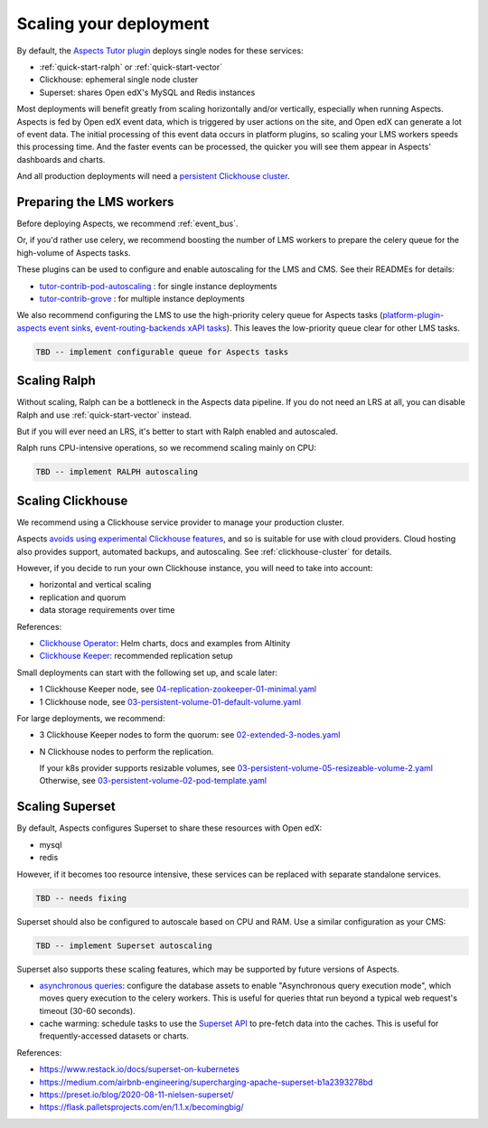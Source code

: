 .. _scaling:

Scaling your deployment
***********************

By default, the `Aspects Tutor plugin`_ deploys single nodes for these services:

* :ref:`quick-start-ralph` or :ref:`quick-start-vector`
* Clickhouse: ephemeral single node cluster
* Superset: shares Open edX's MySQL and Redis instances

Most deployments will benefit greatly from scaling horizontally and/or vertically, especially when running Aspects. Aspects is fed by Open edX event data, which is triggered by user actions on the site, and Open edX can generate a lot of event data. The initial processing of this event data occurs in platform plugins, so scaling your LMS workers speeds this processing time. And the faster events can be processed, the quicker you will see them appear in Aspects' dashboards and charts.

And all production deployments will need a `persistent Clickhouse cluster`_.

Preparing the LMS workers
=========================

Before deploying Aspects, we recommend :ref:`event_bus`.

Or, if you'd rather use celery, we recommend boosting the number of LMS workers to prepare the celery queue for the high-volume of Aspects tasks.

These plugins can be used to configure and enable autoscaling for the LMS and CMS. See their READMEs for details:

* `tutor-contrib-pod-autoscaling`_ : for single instance deployments
* `tutor-contrib-grove`_ : for multiple instance deployments

We also recommend configuring the LMS to use the high-priority celery queue for Aspects tasks (`platform-plugin-aspects event sinks`_, `event-routing-backends xAPI tasks`_). This leaves the low-priority queue clear for other LMS tasks.

.. code-block:: yaml

  TBD -- implement configurable queue for Aspects tasks

Scaling Ralph
=============

Without scaling, Ralph can be a bottleneck in the Aspects data pipeline. If you do not need an LRS at all, you can disable Ralph and use :ref:`quick-start-vector` instead.

But if you will ever need an LRS, it's better to start with Ralph enabled and autoscaled.

Ralph runs CPU-intensive operations, so we recommend scaling mainly on CPU:

.. code-block:: yaml

  TBD -- implement RALPH autoscaling

.. _scaling-clickhouse:

Scaling Clickhouse
==================

We recommend using a Clickhouse service provider to manage your production cluster.

Aspects `avoids using experimental Clickhouse features`_, and so is suitable for use with cloud providers. Cloud hosting also provides support, automated backups, and autoscaling. See :ref:`clickhouse-cluster` for details.

However, if you decide to run your own Clickhouse instance, you will need to take into account:

* horizontal and vertical scaling
* replication and quorum
* data storage requirements over time

References:

* `Clickhouse Operator`_: Helm charts, docs and examples from Altinity
* `Clickhouse Keeper`_: recommended replication setup

Small deployments can start with the following set up, and scale later:

* 1 Clickhouse Keeper node, see `04-replication-zookeeper-01-minimal.yaml`_
* 1 Clickhouse node, see `03-persistent-volume-01-default-volume.yaml`_

For large deployments, we recommend:

* 3 Clickhouse Keeper nodes to form the quorum: see `02-extended-3-nodes.yaml`_
* N Clickhouse nodes to perform the replication.

  If your k8s provider supports resizable volumes, see `03-persistent-volume-05-resizeable-volume-2.yaml`_
  Otherwise, see `03-persistent-volume-02-pod-template.yaml`_

Scaling Superset
================

By default, Aspects configures Superset to share these resources with Open edX:

* mysql
* redis

However, if it becomes too resource intensive, these services can be replaced with separate standalone services.

.. code-block:: yaml

  TBD -- needs fixing


Superset should also be configured to autoscale based on CPU and RAM. Use a similar configuration as your CMS:

.. code-block:: yaml

  TBD -- implement Superset autoscaling


Superset also supports these scaling features, which may be supported by future versions of Aspects.

* `asynchronous queries`_: configure the database assets to enable "Asynchronous query execution mode", which moves query execution to the celery workers. 
  This is useful for queries thtat run beyond a typical web request's timeout (30-60 seconds).
* cache warming: schedule tasks to use the `Superset API`_ to pre-fetch data into the caches.
  This is useful for frequently-accessed datasets or charts.

References:

* https://www.restack.io/docs/superset-on-kubernetes
* https://medium.com/airbnb-engineering/supercharging-apache-superset-b1a2393278bd
* https://preset.io/blog/2020-08-11-nielsen-superset/
* https://flask.palletsprojects.com/en/1.1.x/becomingbig/


.. _Aspects Tutor plugin: https://github.com/openedx/tutor-contrib-aspects
.. _tutor-contrib-pod-autoscaling: https://github.com/eduNEXT/tutor-contrib-pod-autoscaling
.. _tutor-contrib-grove: https://gitlab.com/opencraft/dev/tutor-contrib-grove
.. _platform-plugin-aspects event sinks: https://github.com/openedx/platform-plugin-aspects/blob/main/platform_plugin_aspects/tasks.py
.. _event-routing-backends xAPI tasks: https://github.com/openedx/event-routing-backends/blob/master/event_routing_backends/tasks.py
.. _persistent Clickhouse cluster: #scaling-clickhouse
.. _Clickhouse cloud: https://clickhouse.com/cloud
.. _avoids using experimental Clickhouse features: ../decisions/0013_clickhouse_experimental.html
.. _Clickhouse Operator: https://github.com/Altinity/clickhouse-operator
.. _Clickhouse Keeper: https://github.com/Altinity/clickhouse-operator/blob/master/docs/zookeeper_setup.md
.. _04-replication-zookeeper-01-minimal.yaml: https://github.com/Altinity/clickhouse-operator/blob/master/docs/chi-examples/04-replication-zookeeper-01-minimal.yaml
.. _03-persistent-volume-01-default-volume.yaml: https://github.com/Altinity/clickhouse-operator/blob/master/docs/chi-examples/03-persistent-volume-01-default-volume.yaml
.. _02-extended-3-nodes.yaml: https://github.com/Altinity/clickhouse-operator/blob/master/docs/chk-examples/02-extended-3-nodes.yaml
.. _03-persistent-volume-05-resizeable-volume-2.yaml: https://github.com/Altinity/clickhouse-operator/blob/master/docs/chi-examples/03-persistent-volume-05-resizeable-volume-2.yaml
.. _03-persistent-volume-02-pod-template.yaml: https://github.com/Altinity/clickhouse-operator/blob/master/docs/chi-examples/03-persistent-volume-02-pod-template.yaml
.. _asynchronous queries: https://superset.apache.org/docs/installation/async-queries-celery/
.. _Superset API: https://superset.apache.org/docs/api/
